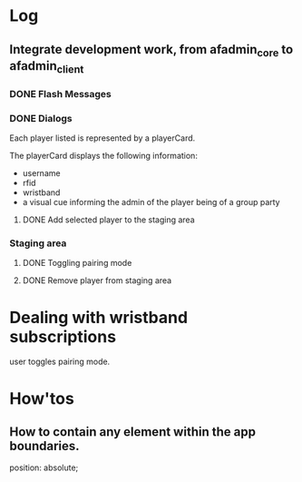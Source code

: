 * Log
** Integrate development work, from afadmin_core to afadmin_client
*** DONE Flash Messages
CLOSED: [2023-04-24 Mon 15:38]

*** DONE Dialogs
CLOSED: [2023-04-25 Tue 14:
** Separate the application logic
I want to be able to:

- have all controllers defined in their own directory.
  This allows the decoupling of the controllers from the view.
- The view must have an easy way to interact with the model
  through actions
- The controllers must take into account react's model
  Changes in the model for which the view should be notified must
  cause a re-render of the component tree.

  What about encapsulation? Maybe some part of the hierarchy
  defines its own model.
- A controller must be able to invoke any other controller
- User actions triggering controllers should take into account rapid fire.

  One must take into account controllers which sometimes behave asynchcronously and
  other times asynchronously. In particular one must be weary of situations such as:

  - a user event, such as clicking a button.
  - The user might click the button in very rapid succession causing problems.

    Such behavior should be buffered. Only the last user initiated event should
    be taken into account.

    What happens if the user initiates the actions when the action is already midway?

    Controllers must be either asynchronous or synchronous.

    If they are asynchronous and some of the asynchronous calls needs to communicate
    with the backend end then this following situation must be taken into consideration:

    - A user initiated event communicates with the backend.
    - A second user initiated event of the same type invokes the controller
      but this time the controller does not need to communicate with the backend
      but must still perform some asynchronous call.

*** implementation
The <App> provides the global model to the app through context.
That takes into account the react model.

When changes will occur on the model, the app will render the new model.

** 05/10/23
*** Merge teams page
Within the merge teams page the administrator creates a new team.

In order for a new team to be created the following conditions must be met:

1. The team name must be unique
2. All team members must have their wristbands registered

The creation of the team is actuated by a button with the label merge.

On the event, the team and its members are checked against the stated
conditions. If the conditions are met, the team is created.

**** Displaying and selecting available players
Within the merge teams page a combobox is utilized for displaying and selecting
players.

The administrator selects a player by either CLICKING on his Card, pressing
ENTER or TAB.

In order to assist in the selection process the administrator is provided with
the following options:

1. scroll the list
2. search for a player through the text input
3. re-arrange the list by using the various sort options
   - by group party

**** Team staging area
The team staging area holds the team members that have been selected through the
combobox.

It is a list comprised of six player cards which are initially empty and upon
player selection are populated with the information of the player.

Each player card provides the actuators for the:

1. Removal of the player from the staging area.
2. Toggling wristband pairing.

**** Team name and creation
1. Text input
   Through which the administrator defines a new teams name
2. Merge button
   Through which the administrator may create the new team.

** 06/10/23
*** Displaying and selecting available players
**** DONE Player card
CLOSED: [2023-05-11 Thu 11:09]
Each player listed is represented by a playerCard.

The playerCard displays the following information:

- username
- rfid
- wristband
- a visual cue informing the admin of the player being of a group party

**** DONE Add selected player to the staging area
CLOSED: [2023-05-11 Thu 12:27]
*** Staging area
**** DONE Toggling pairing mode
CLOSED: [2023-05-11 Thu 12:53]
**** DONE Remove player from staging area
CLOSED: [2023-05-11 Thu 12:56]

* Dealing with wristband subscriptions
user toggles pairing mode.
* How'tos
** How to contain any element within the app boundaries.
position: absolute;
